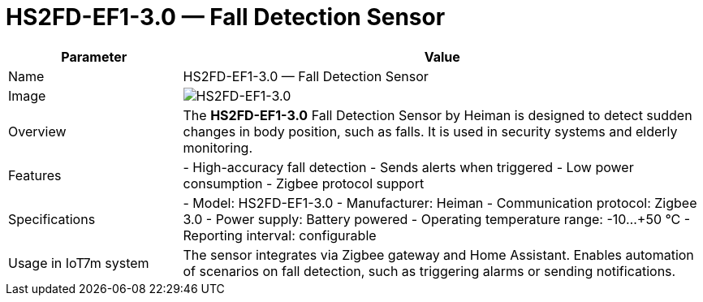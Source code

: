 = HS2FD-EF1-3.0 — Fall Detection Sensor

[cols="1,3", options="header"]
|===
| Parameter | Value

| Name
| HS2FD-EF1-3.0 — Fall Detection Sensor

| Image
| image:hs2fd-ef1-3_0.png[HS2FD-EF1-3.0]

| Overview
| The *HS2FD-EF1-3.0* Fall Detection Sensor by Heiman is designed to detect sudden changes in body position, such as falls. It is used in security systems and elderly monitoring.

| Features
| - High-accuracy fall detection
- Sends alerts when triggered
- Low power consumption
- Zigbee protocol support

| Specifications
| - Model: HS2FD-EF1-3.0
- Manufacturer: Heiman
- Communication protocol: Zigbee 3.0
- Power supply: Battery powered
- Operating temperature range: -10…+50 °C
- Reporting interval: configurable

| Usage in IoT7m system
| The sensor integrates via Zigbee gateway and Home Assistant. Enables automation of scenarios on fall detection, such as triggering alarms or sending notifications.
|===